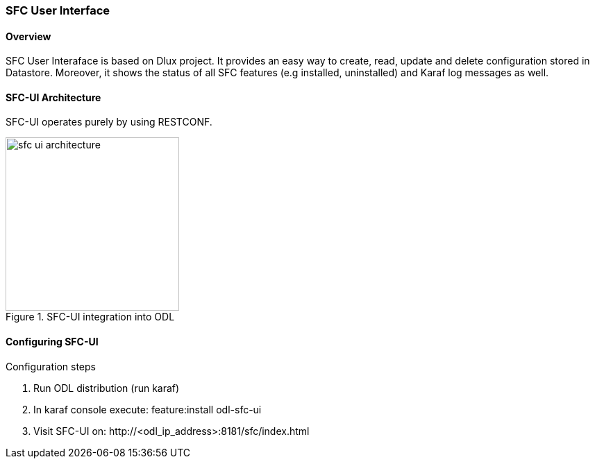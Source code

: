 === SFC User Interface

==== Overview
SFC User Interaface is based on Dlux project. It provides an easy way to create,
read, update and delete configuration stored in Datastore. Moreover, it shows
the status of all SFC features (e.g installed, uninstalled) and Karaf log
messages as well.

==== SFC-UI Architecture
SFC-UI operates purely by using RESTCONF.

.SFC-UI integration into ODL
image::sfc/sfc-ui-architecture.png[width=250]

==== Configuring SFC-UI
.Configuration steps
. Run ODL distribution (run karaf)
. In karaf console execute: +feature:install odl-sfc-ui+
. Visit SFC-UI on: +http://<odl_ip_address>:8181/sfc/index.html+
